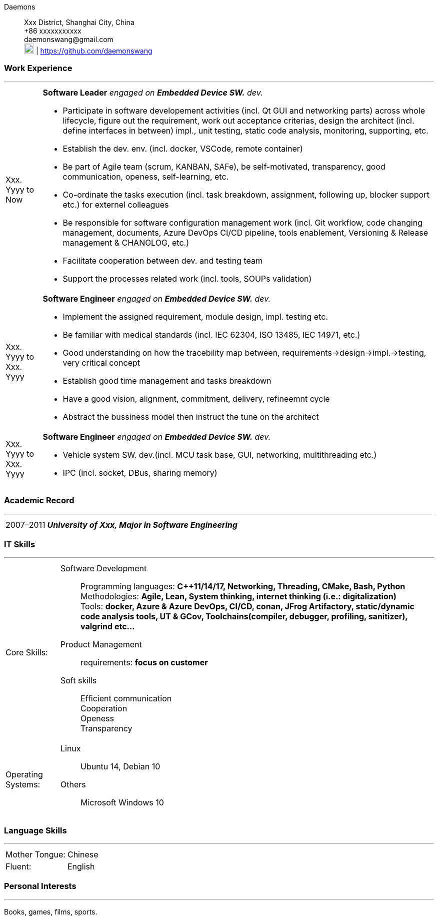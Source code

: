 :doctype: book
:imagesdir: ./images
:iconsdir: ./icons
:nofooter:

Daemons:: Xxx District,
Shanghai City, China +
+86 xxxxxxxxxxx +
\daemonswang@gmail.com +
image:gh.png[20,20] | https://github.com/daemonswang


[#work-experience]
=== Work Experience
'''
[horizontal]
Xxx. Yyyy to Now:: **Software Leader** _engaged on **Embedded Device SW.** dev._ +

- Participate in software developement activities (incl. Qt GUI and networking parts) across whole lifecycle, figure out
the requirement, work out acceptance criterias, design the architect (incl. define interfaces in between) impl., unit testing, static code analysis, monitoring, supporting, etc.
- Establish the dev. env. (incl. docker, VSCode, remote container)
- Be part of Agile team (scrum, KANBAN, SAFe), be self-motivated, transparency, good communication, openess, self-learning, etc.
- Co-ordinate the tasks execution (incl. task breakdown, assignment, following up, blocker support etc.) for externel colleagues
- Be responsible for software configuration management work (incl. Git workflow, code changing management, documents, Azure DevOps CI/CD pipeline, tools enablement, Versioning & Release management & CHANGLOG, etc.)
- Facilitate cooperation between dev. and testing team
- Support the processes related work (incl. tools, SOUPs validation)

Xxx. Yyyy to Xxx. Yyyy:: **Software Engineer** _engaged on **Embedded Device SW.** dev._

- Implement the assigned requirement, module design, impl. testing etc.
- Be familiar with medical standards (incl. IEC 62304, ISO 13485, IEC 14971, etc.)
- Good understanding on how the tracebility map between, requirements->design->impl.->testing, very critical concept
- Establish good time management and tasks breakdown
- Have a good vision, alignment, commitment, delivery, refineemnt cycle
- Abstract the bussiness model then instruct the tune on the architect


Xxx. Yyyy to Xxx. Yyyy:: **Software Engineer** _engaged on **Embedded Device SW.** dev._

- Vehicle system SW. dev.(incl. MCU task base, GUI, networking, multithreading etc.)
- IPC (incl. socket, DBus, sharing memory)

[#academic-record]
=== Academic Record
'''
[horizontal]
2007–2011:: **__University of Xxx, Major in Software Engineering__** +


[#it-skills]
=== IT Skills
'''
[horizontal]
Core Skills: :: 
Software Development:::
Programming languages: **C++11/14/17, Networking, Threading, CMake, Bash, Python** +
Methodologies: **Agile, Lean, System thinking, internet thinking (i.e.: digitalization)** +
Tools: **docker, Azure & Azure DevOps, CI/CD, conan, JFrog Artifactory, static/dynamic code analysis tools, UT & GCov, Toolchains(compiler, debugger, profiling, sanitizer), valgrind etc...**

Product Management:::
requirements: **focus on customer**

Soft skills:::
Efficient communication +
Cooperation +
Openess +
Transparency

Operating Systems: :: 
Linux:::
Ubuntu 14, Debian 10 +
Others:::
Microsoft Windows 10 +

<<<

[#language-skills]
=== Language Skills
'''
[horizontal]
Mother Tongue: :: Chinese
Fluent: :: English

[#personal-interests]
=== Personal Interests
'''
Books, games, films, sports.
